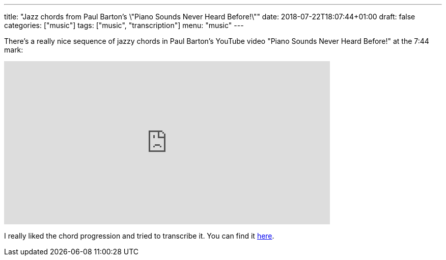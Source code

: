 ---
title: "Jazz chords from Paul Barton's \"Piano Sounds Never Heard Before!\""
date: 2018-07-22T18:07:44+01:00
draft: false
categories: ["music"]
tags: ["music", "transcription"]
menu: "music"
---

There's a really nice sequence of jazzy chords in Paul Barton's YouTube video "Piano Sounds Never Heard Before!" at the 7:44 mark:

video::zHWex94-mHg[youtube, 640, 320, start=464]

I really liked the chord progression and tried to transcribe it. You can find it link:/Mystery_Jazz_Progression__Paul_Barton.pdf[here].
